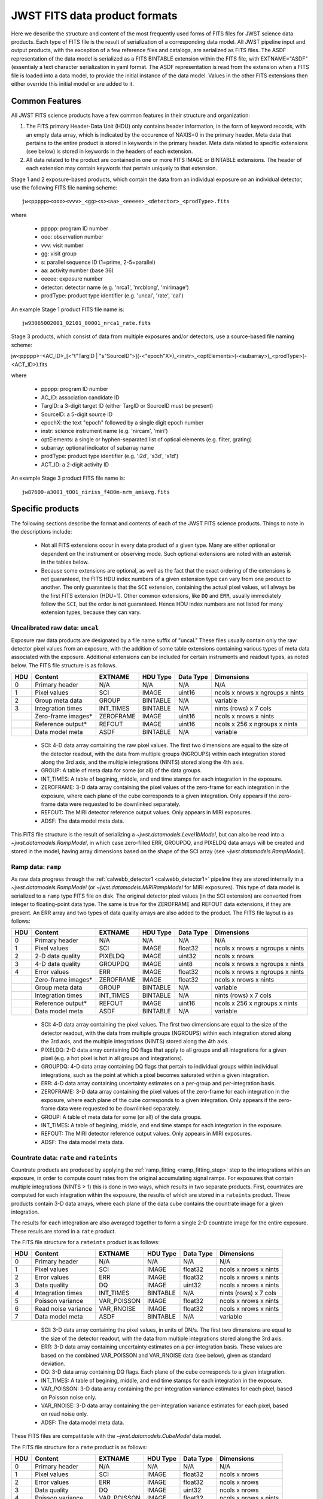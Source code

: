 JWST FITS data product formats
==============================

Here we describe the structure and content of the most frequently used
forms of FITS files for JWST science data products. Each type of FITS
file is the result of serialization of a corresponding data model. All
JWST pipeline input and output products, with the exception of a few
reference files and catalogs, are serialized as FITS files. The ASDF
representation of the data model is serialized as a FITS BINTABLE extension
within the FITS file, with EXTNAME="ASDF" (essentialy a text character
serialization in yaml format.  The ASDF representation
is read from the extension when a FITS file is loaded into a data model,
to provide the initial instance of the data model. Values in the other
FITS extensions then either override this initial model or are added to it.

Common Features
---------------

All JWST FITS science products have a few common features in their structure
and organization:

1. The FITS primary Header-Data Unit (HDU) only contains header information,
   in the form of keyword records, with an empty data array, which is
   indicated by the occurence of NAXIS=0 in the primary header. Meta
   data that pertains to the entire product is stored in keywords in the
   primary header. Meta data related to specific extensions (see below)
   is stored in keywords in the headers of each extension.

2. All data related to the product are contained in one or more FITS
   IMAGE or BINTABLE extensions. The header of each extension may contain
   keywords that pertain uniquely to that extension.

Stage 1 and 2 exposure-based products, which contain the data
from an individual exposure on an individual detector, use the
following FITS file naming scheme::

    jw<ppppp><ooo><vvv>_<gg><s><aa>_<eeeee>_<detector>_<prodType>.fits

where

   - ppppp: program ID number
   - ooo: observation number
   - vvv: visit number
   - gg: visit group
   - s: parallel sequence ID (1=prime, 2-5=parallel)
   - aa: activity number (base 36)
   - eeeee: exposure number
   - detector: detector name (e.g. 'nrca1', 'nrcblong', 'mirimage')
   - prodType: product type identifier (e.g. 'uncal', 'rate', 'cal')

An example Stage 1 product FITS file name is::

   jw93065002001_02101_00001_nrca1_rate.fits

Stage 3 products, which consist of data from multiple exposures and/or
detectors, use a source-based file naming scheme::

jw<ppppp>-<AC_ID>_[<"t"TargID | "s"SourceID">](-<"epoch"X>)_<instr>_<optElements>(-<subarray>)_<prodType>(-<ACT_ID>).fits

where

   - ppppp: program ID number
   - AC_ID: association candidate ID
   - TargID: a 3-digit target ID (either TargID or SourceID must be present)
   - SourceID: a 5-digit source ID
   - epochX: the text "epoch" followed by a single digit epoch number
   - instr: science instrument name (e.g. 'nircam', 'miri')
   - optElements: a single or hyphen-separated list of optical elements (e.g. filter, grating)
   - subarray: optional indicator of subarray name
   - prodType: product type identifier (e.g. 'i2d', 's3d', 'x1d')
   - ACT_ID: a 2-digit activity ID

An example Stage 3 product FITS file name is::

   jw87600-a3001_t001_niriss_f480m-nrm_amiavg.fits

Specific products
-----------------

The following sections describe the format and contents of each of the JWST FITS science
products. Things to note in the descriptions include:

 - Not all FITS extensions occur in every data product of a given type. Many are either
   optional or dependent on the instrument or observing mode. Such optional extensions are
   noted with an asterisk in the tables below.

 - Because some extensions are optional, as well as the fact that the exact ordering of the
   extensions is not guaranteed, the FITS HDU index numbers of a given extension type can
   vary from one product to another. The only guarantee is that the ``SCI`` extension,
   containing the actual pixel values, will always be the first FITS extension (HDU=1).
   Other common extensions, like ``DQ`` and ``ERR``, usually immediately follow the ``SCI``,
   but the order is not guaranteed. Hence HDU index numbers are not listed for many
   extension types, because they can vary.

Uncalibrated raw data: ``uncal``
^^^^^^^^^^^^^^^^^^^^^^^^^^^^^^^^
Exposure raw data products are designated by a file name
suffix of "uncal." These files usually contain only the raw detector pixel values
from an exposure, with the addition of some table extensions containing various types of
meta data associated with the exposure.
Additional extensions can be included for certain instruments and readout types, as noted
below.
The FITS file structure is as follows.

+-----+--------------------+-----------+----------+-----------+---------------------------------+
| HDU | Content            | EXTNAME   | HDU Type | Data Type | Dimensions                      |
+=====+====================+===========+==========+===========+=================================+
|  0  | Primary header     | N/A       | N/A      | N/A       | N/A                             |
+-----+--------------------+-----------+----------+-----------+---------------------------------+
|  1  | Pixel values       | SCI       | IMAGE    | uint16    | ncols x nrows x ngroups x nints |
+-----+--------------------+-----------+----------+-----------+---------------------------------+
|  2  | Group meta data    | GROUP     | BINTABLE | N/A       | variable                        |
+-----+--------------------+-----------+----------+-----------+---------------------------------+
|  3  | Integration times  | INT_TIMES | BINTABLE | N/A       | nints (rows) x 7 cols           |
+-----+--------------------+-----------+----------+-----------+---------------------------------+
|     | Zero-frame images* | ZEROFRAME | IMAGE    | uint16    | ncols x nrows x nints           |
+-----+--------------------+-----------+----------+-----------+---------------------------------+
|     | Reference output*  | REFOUT    | IMAGE    | uint16    | ncols x 256 x ngroups x nints   |
+-----+--------------------+-----------+----------+-----------+---------------------------------+
|     | Data model meta    | ASDF      | BINTABLE | N/A       | variable                        |
+-----+--------------------+-----------+----------+-----------+---------------------------------+

 - SCI: 4-D data array containing the raw pixel values. The first two dimensions are equal to
   the size of the detector readout, with the data from multiple groups (NGROUPS) within each
   integration stored along the 3rd axis, and the multiple integrations (NINTS) stored along
   the 4th axis.
 - GROUP: A table of meta data for some (or all) of the data groups.
 - INT_TIMES: A table of begining, middle, and end time stamps for each integration in the
   exposure.
 - ZEROFRAME: 3-D data array containing the pixel values of the zero-frame for each
   integration in the exposure, where each plane of the cube corresponds to a given integration.
   Only appears if the zero-frame data were requested to be downlinked separately.
 - REFOUT: The MIRI detector reference output values. Only appears in MIRI exposures.
 - ADSF: The data model meta data.

This FITS file structure is the result of serializing a `~jwst.datamodels.Level1bModel`, but
can also be read into a `~jwst.datamodels.RampModel`, in which case zero-filled
ERR, GROUPDQ, and PIXELDQ data arrays will be created and stored in the model, having array
dimensions based on the shape of the SCI array (see `~jwst.datamodels.RampModel`).

Ramp data: ``ramp``
^^^^^^^^^^^^^^^^^^^
As raw data progress through the :ref:`calwebb_detector1 <calwebb_detector1>` pipeline
they are stored internally in a `~jwst.datamodels.RampModel` (or `~jwst.datamodels.MIRIRampModel`
for MIRI exposures). This type of data model is serialized to a ``ramp`` type FITS
file on disk. The original detector pixel values (in the SCI extension) are converted
from integer to floating-point data type. The same is true for the ZEROFRAME and REFOUT
data extensions, if they are present. An ERR array and two types of data quality arrays are
also added to the product. The FITS file layout is as follows:

+-----+--------------------+-----------+----------+-----------+---------------------------------+
| HDU | Content            | EXTNAME   | HDU Type | Data Type | Dimensions                      |
+=====+====================+===========+==========+===========+=================================+
|  0  | Primary header     | N/A       | N/A      | N/A       | N/A                             |
+-----+--------------------+-----------+----------+-----------+---------------------------------+
|  1  | Pixel values       | SCI       | IMAGE    | float32   | ncols x nrows x ngroups x nints |
+-----+--------------------+-----------+----------+-----------+---------------------------------+
|  2  | 2-D data quality   | PIXELDQ   | IMAGE    | uint32    | ncols x nrows                   |
+-----+--------------------+-----------+----------+-----------+---------------------------------+
|  3  | 4-D data quality   | GROUPDQ   | IMAGE    | uint8     | ncols x nrows x ngroups x nints |
+-----+--------------------+-----------+----------+-----------+---------------------------------+
|  4  | Error values       | ERR       | IMAGE    | float32   | ncols x nrows x ngroups x nints |
+-----+--------------------+-----------+----------+-----------+---------------------------------+
|     | Zero-frame images* | ZEROFRAME | IMAGE    | float32   | ncols x nrows x nints           |
+-----+--------------------+-----------+----------+-----------+---------------------------------+
|     | Group meta data    | GROUP     | BINTABLE | N/A       | variable                        |
+-----+--------------------+-----------+----------+-----------+---------------------------------+
|     | Integration times  | INT_TIMES | BINTABLE | N/A       | nints (rows) x 7 cols           |
+-----+--------------------+-----------+----------+-----------+---------------------------------+
|     | Reference output*  | REFOUT    | IMAGE    | uint16    | ncols x 256 x ngroups x nints   |
+-----+--------------------+-----------+----------+-----------+---------------------------------+
|     | Data model meta    | ASDF      | BINTABLE | N/A       | variable                        |
+-----+--------------------+-----------+----------+-----------+---------------------------------+

 - SCI: 4-D data array containing the pixel values. The first two dimensions are equal to
   the size of the detector readout, with the data from multiple groups (NGROUPS) within each
   integration stored along the 3rd axis, and the multiple integrations (NINTS) stored along
   the 4th axis.
 - PIXELDQ: 2-D data array containing DQ flags that apply to all groups and all integrations
   for a given pixel (e.g. a hot pixel is hot in all groups and integrations).
 - GROUPDQ: 4-D data array containing DQ flags that pertain to individual groups within individual
   integrations, such as the point at which a pixel becomes saturated within a given integration.
 - ERR: 4-D data array containing uncertainty estimates on a per-group and per-integration basis.
 - ZEROFRAME: 3-D data array containing the pixel values of the zero-frame for each
   integration in the exposure, where each plane of the cube corresponds to a given integration.
   Only appears if the zero-frame data were requested to be downlinked separately.
 - GROUP: A table of meta data for some (or all) of the data groups.
 - INT_TIMES: A table of begining, middle, and end time stamps for each integration in the
   exposure.
 - REFOUT: The MIRI detector reference output values. Only appears in MIRI exposures.
 - ADSF: The data model meta data.

Countrate data: ``rate`` and ``rateints``
^^^^^^^^^^^^^^^^^^^^^^^^^^^^^^^^^^^^^^^^^
Countrate products are produced by applying the :ref:`ramp_fitting <ramp_fitting_step>` step to
the integrations within an exposure, in order to compute count rates from the original
accumulating signal ramps. For exposures that contain multiple integrations (NINTS > 1) this
is done in two ways, which results in two separate products. First, countrates are computed
for each integration within the exposure, the results of which are stored in a ``rateints`` product.
These products contain 3-D data arrays, where each plane of the data cube contains the
countrate image for a given integration.

The results for each integration are also averaged together to form a single 2-D countrate
image for the entire exposure. These resuls are stored in a ``rate`` product.

The FITS file structure for a ``rateints`` product is as follows:

+-----+---------------------+-------------+----------+-----------+-----------------------+
| HDU | Content             | EXTNAME     | HDU Type | Data Type | Dimensions            |
+=====+=====================+=============+==========+===========+=======================+
|  0  | Primary header      | N/A         | N/A      | N/A       | N/A                   |
+-----+---------------------+-------------+----------+-----------+-----------------------+
|  1  | Pixel values        | SCI         | IMAGE    | float32   | ncols x nrows x nints |
+-----+---------------------+-------------+----------+-----------+-----------------------+
|  2  | Error values        | ERR         | IMAGE    | float32   | ncols x nrows x nints |
+-----+---------------------+-------------+----------+-----------+-----------------------+
|  3  | Data quality        | DQ          | IMAGE    | uint32    | ncols x nrows x nints |
+-----+---------------------+-------------+----------+-----------+-----------------------+
|  4  | Integration times   | INT_TIMES   | BINTABLE | N/A       | nints (rows) x 7 cols |
+-----+---------------------+-------------+----------+-----------+-----------------------+
|  5  | Poisson variance    | VAR_POISSON | IMAGE    | float32   | ncols x nrows x nints |
+-----+---------------------+-------------+----------+-----------+-----------------------+
|  6  | Read noise variance | VAR_RNOISE  | IMAGE    | float32   | ncols x nrows x nints |
+-----+---------------------+-------------+----------+-----------+-----------------------+
|  7  | Data model meta     | ASDF        | BINTABLE | N/A       | variable              |
+-----+---------------------+-------------+----------+-----------+-----------------------+

 - SCI: 3-D data array containing the pixel values, in units of DN/s. The first two dimensions are equal to
   the size of the detector readout, with the data from multiple integrations stored along the 3rd axis.
 - ERR: 3-D data array containing uncertainty estimates on a per-integration basis. These values
   are based on the combined VAR_POISSON and VAR_RNOISE data (see below), given as
   standard deviation.
 - DQ: 3-D data array containing DQ flags. Each plane of the cube corresponds to a given integration.
 - INT_TIMES: A table of begining, middle, and end time stamps for each integration in the
   exposure.
 - VAR_POISSON: 3-D data array containing the per-integration variance estimates for each pixel,
   based on Poisson noise only.
 - VAR_RNOISE: 3-D data array containing the per-integration variance estimates for each pixel,
   based on read noise only.
 - ADSF: The data model meta data.

These FITS files are compatitable with the `~jwst.datamodels.CubeModel` data model.

The FITS file structure for a ``rate`` product is as follows:

+-----+---------------------+-------------+----------+-----------+-----------------------+
| HDU | Content             | EXTNAME     | HDU Type | Data Type | Dimensions            |
+=====+=====================+=============+==========+===========+=======================+
|  0  | Primary header      | N/A         | N/A      | N/A       | N/A                   |
+-----+---------------------+-------------+----------+-----------+-----------------------+
|  1  | Pixel values        | SCI         | IMAGE    | float32   | ncols x nrows         |
+-----+---------------------+-------------+----------+-----------+-----------------------+
|  2  | Error values        | ERR         | IMAGE    | float32   | ncols x nrows         |
+-----+---------------------+-------------+----------+-----------+-----------------------+
|  3  | Data quality        | DQ          | IMAGE    | uint32    | ncols x nrows         |
+-----+---------------------+-------------+----------+-----------+-----------------------+
|  4  | Poisson variance    | VAR_POISSON | IMAGE    | float32   | ncols x nrows x nints |
+-----+---------------------+-------------+----------+-----------+-----------------------+
|  5  | Read noise variance | VAR_RNOISE  | IMAGE    | float32   | ncols x nrows x nints |
+-----+---------------------+-------------+----------+-----------+-----------------------+
|  6  | Data model meta     | ASDF        | BINTABLE | N/A       | variable              |
+-----+---------------------+-------------+----------+-----------+-----------------------+

 - SCI: 2-D data array containing the pixel values, in units of DN/s.
 - ERR: 2-D data array containing uncertainty estimates for each pixel. These values
   are based on the combined VAR_POISSON and VAR_RNOISE data (see below), given as
   standard deviation.
 - DQ: 2-D data array containing DQ flags for each pixel.
 - VAR_POISSON: 2-D data array containing the variance estimate for each pixel,
   based on Poisson noise only.
 - VAR_RNOISE: 2-D data array containing the variance estimate for each pixel,
   based on read noise only.
 - ADSF: The data model meta data.

These FITS files are compatible with the `~jwst.datamodels.ImageModel` data model.

Note that the ``INT_TIMES`` table does not appear in ``rate`` products, because the
data have been averaged over all integrations and hence the per-integration time stamps
are no longer relevant.

Calibrated data: ``cal`` and ``calints``
^^^^^^^^^^^^^^^^^^^^^^^^^^^^^^^^^^^^^^^^
Single exposure calibrated products duplicate a lot of the format and content of
countrate products. There are two different high-level forms of calibrated products:
one containing results for all integrations in an exposure (``calints``) and one for
results averaged over all integrations (``cal``). These products are the main result of
Stage 2 pipelines like :ref:`calwebb_image2 <calwebb_image2>` and
:ref:`calwebb_spec2 <calwebb_spec2>`.

The FITS file structure for a ``calints`` product is as follows:

+-----+---------------------+-------------+----------+-----------+-----------------------+
| HDU | Content             | EXTNAME     | HDU Type | Data Type | Dimensions            |
+=====+=====================+=============+==========+===========+=======================+
|  0  | Primary header      | N/A         | N/A      | N/A       | N/A                   |
+-----+---------------------+-------------+----------+-----------+-----------------------+
|  1  | Pixel values        | SCI         | IMAGE    | float32   | ncols x nrows x nints |
+-----+---------------------+-------------+----------+-----------+-----------------------+
|  2  | Error values        | ERR         | IMAGE    | float32   | ncols x nrows x nints |
+-----+---------------------+-------------+----------+-----------+-----------------------+
|  3  | Data quality        | DQ          | IMAGE    | uint32    | ncols x nrows x nints |
+-----+---------------------+-------------+----------+-----------+-----------------------+
|     | Integration times   | INT_TIMES   | BINTABLE | N/A       | nints (rows) x 7 cols |
+-----+---------------------+-------------+----------+-----------+-----------------------+
|     | Poisson variance    | VAR_POISSON | IMAGE    | float32   | ncols x nrows x nints |
+-----+---------------------+-------------+----------+-----------+-----------------------+
|     | Read noise variance | VAR_RNOISE  | IMAGE    | float32   | ncols x nrows x nints |
+-----+---------------------+-------------+----------+-----------+-----------------------+
|     | Pixel area values*  | AREA        | IMAGE    |           | ncols x nrows         |
+-----+---------------------+-------------+----------+-----------+-----------------------+
|     | Sensitivity values* | RELSENS     | BINTABLE | N/A       | variable              |
+-----+---------------------+-------------+----------+-----------+-----------------------+
|     | Wavelength values*  | WAVELENGTH  | IMAGE    | float32   | ncols x nrows         |
+-----+---------------------+-------------+----------+-----------+-----------------------+
|     | Data model meta     | ASDF        | BINTABLE | N/A       | variable              |
+-----+---------------------+-------------+----------+-----------+-----------------------+

 - SCI: 3-D data array containing the pixel values, in units of surface brightness, for
   each integration.
 - ERR: 3-D data array containing uncertainty estimates for each pixel, for each integration.
   These values are based on the combined VAR_POISSON and VAR_RNOISE data (see below),
   given as standard deviation.
 - DQ: 3-D data array containing DQ flags for each pixel, for each integration.
 - INT_TIMES: A table of begining, middle, and end time stamps for each integration in the
   exposure.
 - VAR_POISSON: 3-D data array containing the variance estimate for each pixel,
   based on Poisson noise only, for each integration.
 - VAR_RNOISE: 3-D data array containing the variance estimate for each pixel,
   based on read noise only, for each integration.
 - AREA: 2-D data array containing pixel area values, added by the :ref:`photom <photom_step>`
   step, for imaging modes.
 - RELSENS: A table of sensitivity values as a function of wavelength, added by the
   :ref:`photom <photom_step>` step, for some spectroscopic modes.
 - WAVELENGTH: 2-D data array of wavelength values for each pixel, for some spectroscopic modes.
 - ADSF: The data model meta data.

The FITS file structure for a `cal` product is as follows:

+-----+------------------------+--------------------------+----------+-----------+---------------+
| HDU | Content                | EXTNAME                  | HDU Type | Data Type | Dimensions    |
+=====+========================+==========================+==========+===========+===============+
|  0  | Primary header         | N/A                      | N/A      | N/A       | N/A           |
+-----+------------------------+--------------------------+----------+-----------+---------------+
|  1  | Pixel values           | SCI                      | IMAGE    | float32   | ncols x nrows |
+-----+------------------------+--------------------------+----------+-----------+---------------+
|  2  | Error values           | ERR                      | IMAGE    | float32   | ncols x nrows |
+-----+------------------------+--------------------------+----------+-----------+---------------+
|  3  | Data quality           | DQ                       | IMAGE    | uint32    | ncols x nrows |
+-----+------------------------+--------------------------+----------+-----------+---------------+
|     | Poisson variance       | VAR_POISSON              | IMAGE    | float32   | ncols x nrows |
+-----+------------------------+--------------------------+----------+-----------+---------------+
|     | Read noise variance    | VAR_RNOISE               | IMAGE    | float32   | ncols x nrows |
+-----+------------------------+--------------------------+----------+-----------+---------------+
|     | Pixel area values*     | AREA                     | IMAGE    | float32   | ncols x nrows |
+-----+------------------------+--------------------------+----------+-----------+---------------+
|     | Sensitivity values*    | RELSENS                  | BINTABLE | N/A       | variable      |
+-----+------------------------+--------------------------+----------+-----------+---------------+
|     | Sensitivity values*    | RELSENS2D                | BINTABLE | N/A       | ncols x nrows |
+-----+------------------------+--------------------------+----------+-----------+---------------+
|     | Pathloss correction*   | PATHLOSS_POINTSOURCE     | IMAGE    | float32   | ncols         |
+-----+------------------------+--------------------------+----------+-----------+---------------+
|     | Wavelength values*     | WAVELENGTH_POINTSOURCE   | IMAGE    | float32   | ncols         |
+-----+------------------------+--------------------------+----------+-----------+---------------+
|     | Pathloss correction*   | PATHLOSS_UNIFORMSOURCE   | IMAGE    | float32   | ncols         |
+-----+------------------------+--------------------------+----------+-----------+---------------+
|     | Wavelength values*     | WAVELENGTH_UNIFORMSOURCE | IMAGE    | float32   | ncols         |
+-----+------------------------+--------------------------+----------+-----------+---------------+
|     | Bar shadow correction* | BARSHADOW                | IMAGE    | float32   | ncols x nrows |
+-----+------------------------+--------------------------+----------+-----------+---------------+
|     | Wavelength values*     | WAVELENGTH               | IMAGE    | float32   | ncols x nrows |
+-----+------------------------+--------------------------+----------+-----------+---------------+
|     | Data model meta        | ASDF                     | BINTABLE | N/A       | variable      |
+-----+------------------------+--------------------------+----------+-----------+---------------+

 - SCI: 2-D data array containing the pixel values, in units of surface brightness.
 - ERR: 2-D data array containing uncertainty estimates for each pixel.
   These values are based on the combined VAR_POISSON and VAR_RNOISE data (see below),
   given as standard deviation.
 - DQ: 2-D data array containing DQ flags for each pixel.
 - VAR_POISSON: 2-D data array containing the variance estimate for each pixel,
   based on Poisson noise only.
 - VAR_RNOISE: 2-D data array containing the variance estimate for each pixel,
   based on read noise only.
 - AREA: 2-D data array containing pixel area values, added by the :ref:`photom <photom_step>`
   step, for imaging modes.
 - RELSENS: A table of sensitivity values as a function of wavelength, added by the
   :ref:`photom <photom_step>` step, for some spectroscopic modes.
 - RELSENS2D: 2-D data array of sensitivity values per pixel, added by the
   :ref:`photom <photom_step>` step, for IFU spectroscopic modes.
 - PATHLOSS_POINTSOURCE: 1-D data array of point-source pathloss correction factors, added by
   the :ref:`pathloss <pathloss_step>` step, for some spectroscopic modes.
 - WAVELENGTH_POINTSOURCE: 1-D data array of wavelength values associated with the
   PATHLOSS_POINTSOURCE correction factors, added by the :ref:`pathloss <pathloss_step>` step,
   for some spectroscopic modes.
 - PATHLOSS_UNIFORMSOURCE: 1-D data array of uniform-source pathloss correction factors, added by
   the :ref:`pathloss <pathloss_step>` step, for some spectroscopic modes.
 - WAVELENGTH_UNIFORMSOURCE: 1-D data array of wavelength values associated with the
   PATHLOSS_UNIFORMSOURCE correction factors, added by the :ref:`pathloss <pathloss_step>` step,
   for some spectroscopic modes.
 - BARSHADOW: 2-D data array of NIRSpec MSA bar shadow correction factors, added by the
   :ref:`barshadow <barshadow_step>` step, for NIRSpec MSA exposures only.
 - WAVELENGTH: 2-D data array of wavelength values for each pixel, for some spectroscopic modes.
 - ADSF: The data model meta data.

